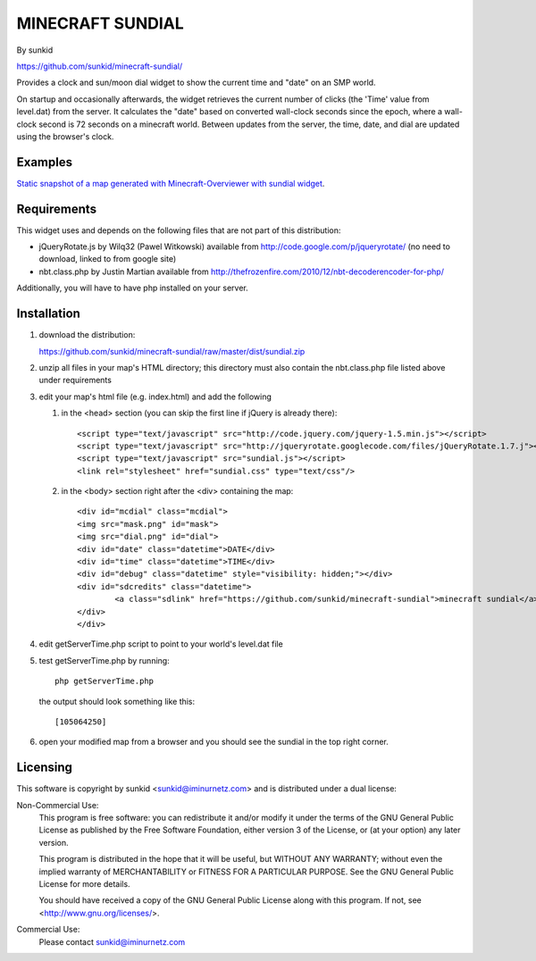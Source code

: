 ====================
MINECRAFT SUNDIAL
====================
By sunkid

https://github.com/sunkid/minecraft-sundial/

Provides a clock and sun/moon dial widget to show the current time and "date" on an SMP world.

On startup and occasionally afterwards, the widget retrieves the current number of clicks (the
'Time' value from level.dat) from the server. It calculates the "date" based on converted 
wall-clock seconds since the epoch, where a wall-clock second is 72 seconds on a minecraft world. 
Between updates from the server, the time, date, and dial are updated using the browser's clock.

Examples
____

`Static snapshot of a map generated with Minecraft-Overviewer with sundial widget <http://sunkid.github.com/minecraft-sundial>`_.

Requirements
____________

This widget uses and depends on the following files that are not part of this distribution:

* jQueryRotate.js by Wilq32 (Pawel Witkowski)
  available from http://code.google.com/p/jqueryrotate/ (no need to download, linked to from google site)

* nbt.class.php by Justin Martian
  available from http://thefrozenfire.com/2010/12/nbt-decoderencoder-for-php/
   
Additionally, you will have to have php installed on your server.
   
Installation
____________

#) download the distribution:

   https://github.com/sunkid/minecraft-sundial/raw/master/dist/sundial.zip

#) unzip all files in your map's HTML directory; this directory must also contain the nbt.class.php
   file listed above under requirements

#) edit your map's html file (e.g. index.html) and add the following

   (1) in the <head> section (you can skip the first line if jQuery is already there)::

		<script type="text/javascript" src="http://code.jquery.com/jquery-1.5.min.js"></script>
		<script type="text/javascript" src="http://jqueryrotate.googlecode.com/files/jQueryRotate.1.7.j"></script>
		<script type="text/javascript" src="sundial.js"></script>
		<link rel="stylesheet" href="sundial.css" type="text/css"/>

   (2) in the <body> section right after the <div> containing the map::

		<div id="mcdial" class="mcdial">
		<img src="mask.png" id="mask">
		<img src="dial.png" id="dial">
		<div id="date" class="datetime">DATE</div>
		<div id="time" class="datetime">TIME</div>
		<div id="debug" class="datetime" style="visibility: hidden;"></div>
		<div id="sdcredits" class="datetime">
			<a class="sdlink" href="https://github.com/sunkid/minecraft-sundial">minecraft sundial</a>
		</div>
		</div>

#) edit getServerTime.php script to point to your world's level.dat file
#) test getServerTime.php by running::

	php getServerTime.php

   the output should look something like this::

    [105064250]

#) open your modified map from a browser and you should see the sundial in the top right corner.


Licensing
_________

This software is copyright by sunkid <sunkid@iminurnetz.com> and is distributed under a dual license:

Non-Commercial Use:
    This program is free software: you can redistribute it and/or modify
    it under the terms of the GNU General Public License as published by
    the Free Software Foundation, either version 3 of the License, or
    (at your option) any later version.

    This program is distributed in the hope that it will be useful,
    but WITHOUT ANY WARRANTY; without even the implied warranty of
    MERCHANTABILITY or FITNESS FOR A PARTICULAR PURPOSE.  See the
    GNU General Public License for more details.

    You should have received a copy of the GNU General Public License
    along with this program.  If not, see <http://www.gnu.org/licenses/>.
 
Commercial Use:
    Please contact sunkid@iminurnetz.com

